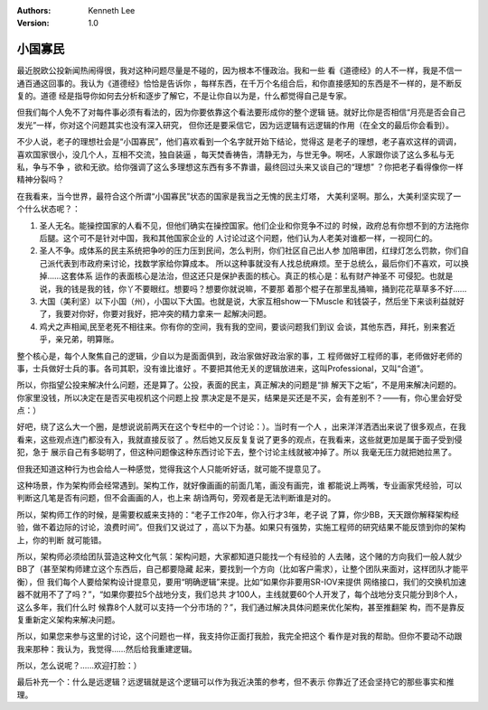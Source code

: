 .. Kenneth Lee 版权所有 2016-2020

:Authors: Kenneth Lee
:Version: 1.0

小国寡民
*********

最近脱欧公投新闻热闹得很，我对这种问题尽量是不碰的，因为根本不懂政治。我和一些
看《道德经》的人不一样，我是不信一通百通这回事的。我认为《道德经》恰恰是告诉你
，每样东西，在千万个名组合后，和你直接感知的东西是不一样的，是不断反复的。道德
经是指导你如何去分析和逐步了解它，不是让你自以为是，什么都觉得自己是专家。

但我们每个人免不了对每件事必须有看法的，因为你要依靠这个看法要形成你的整个逻辑
链。就好比你是否相信“月亮是否会自己发光”一样，你对这个问题其实也没有深入研究，
但你还是要采信它，因为远逻辑有远逻辑的作用（在全文的最后你会看到）。

不少人说，老子的理想社会是“小国寡民”，他们喜欢看到一个名字就开始下结论，觉得这
是老子的理想，老子喜欢这样的调调，喜欢国家很小，没几个人，互相不交流，独自装逼
，每天焚香祷告，清静无为，与世无争。啊呸，人家跟你谈了这么多私与无私，争与不争
，欲和无欲。给你强调了这么多理想这东西有多不靠谱，最终回过头来又谈自己的“理想”
？你把老子看得像你一样精神分裂吗？

在我看来，当今世界，最符合这个所谓“小国寡民”状态的国家是我当之无愧的民主灯塔，
大美利坚啊。那么，大美利坚实现了一个什么状态呢？：

1. 圣人无名。能操控国家的人看不见，但他们确实在操控国家。他们企业和你竞争不过的
   时候，政府总有你想不到的方法拖你后腿。这个可不是针对中国，我和其他国家企业的
   人讨论过这个问题，他们认为人老美对谁都一样，一视同仁的。

2. 圣人不争。成体系的民主系统把争吵的压力压到民间，怎么判刑，你们社区自己出人参
   加陪审团，红绿灯怎么罚款，你们自己派代表到市政府来讨论，找数学家给你算成本。
   所以这种事就没有人找总统麻烦。至于总统么，最后你们不喜欢，可以换掉……这套体系
   运作的表面核心是法治，但这还只是保护表面的核心。真正的核心是：私有财产神圣不
   可侵犯。也就是说，我的钱是我的钱，你丫不要眼红。想要吗？想要你就说嘛，不要那
   着那个棍子在那里乱捅嘛，捅到花花草草多不好……

3. 大国（美利坚）以下小国（州），小国以下大国。也就是说，大家互相show一下Muscle
   和钱袋子，然后坐下来谈利益就好了，我要对你好，你要对我好，把冲突的精力拿来一
   起解决问题。

4. 鸡犬之声相闻,民至老死不相往来。你有你的空间，我有我的空间，要谈问题我们到议
   会谈，其他东西，拜托，别来套近乎，亲兄弟，明算账。

整个核心是，每个人聚焦自己的逻辑，少自以为是面面俱到，政治家做好政治家的事，工
程师做好工程师的事，老师做好老师的事，士兵做好士兵的事。各司其职，没有谁比谁好
。不要把其他无关的逻辑放进来，这叫Professional，又叫“合道”。

所以，你指望公投来解决什么问题，还是算了。公投，表面的民主，真正解决的问题是“排
解天下之垢”，不是用来解决问题的。你家里没钱，所以决定在是否买电视机这个问题上投
票决定是不是买，结果是买还是不买，会有差别不？——有，你心里会好受点：）

好吧，绕了这么大一个圈，是想说说前两天在这个专栏中的一个讨论：）。当时有一个人
，出来洋洋洒洒出来说了很多观点，在我看来，这些观点连门都没有入，我就直接反驳了
。然后她又反反复复说了更多的观点，在我看来，这些就更加是属于面子受到侵犯，急于
展示自己有多聪明了，但这种问题像这种东西讨论下去，整个讨论主线就被冲掉了。所以
我毫无压力就把她拉黑了。

但我还知道这种行为也会给人一种感觉，觉得我这个人只能听好话，就可能不提意见了。

这种场景，作为架构师会经常遇到。架构工作，就好像画画的前面几笔，画没有画完，谁
都能说上两嘴，专业画家凭经验，可以判断这几笔是否有问题，但不会画画的人，也上来
胡诌两句，旁观者是无法判断谁是对的。

所以，架构师工作的时候，是需要权威来支持的：“老子工作20年，你入行才3年，老子说
了算，你少BB，天天跟你解释架构经验，做不着边际的讨论，浪费时间”。但我们又说过了
，高以下为基。如果只有强势，实施工程师的研究结果不能反馈到你的架构上，你的判断
就可能错。

所以，架构师必须给团队营造这种文化气氛：架构问题，大家都知道只能找一个有经验的
人去赌，这个赌的方向我们一般人就少BB了（甚至架构师建立这个东西后，自己都要隐藏
起来，要找到一个方向（比如客户需求），让整个团队来面对，这样团队才能平衡），但
我们每个人要给架构设计提意见，要用“明确逻辑”来提。比如“如果你非要用SR-IOV来提供
网络接口，我们的交换机加速器不就用不了了吗？”，“如果你要拉5个战地分支，我们总共
才100人，主线就要60个人开发了，每个战地分支只能分到8个人，这么多年，我们什么时
候靠8个人就可以支持一个分市场的？”，我们通过解决具体问题来优化架构，甚至推翻架
构，而不是靠反复重新定义架构来解决问题。

所以，如果您来参与这里的讨论，这个问题也一样，我支持你正面打我脸，我完全把这个
看作是对我的帮助。但你不要动不动跟我来那种：我认为，我觉得……然后给我重建逻辑。

所以，怎么说呢？......欢迎打脸：）

最后补充一个：什么是远逻辑？远逻辑就是这个逻辑可以作为我近决策的参考，但不表示
你靠近了还会坚持它的那些事实和推理。
